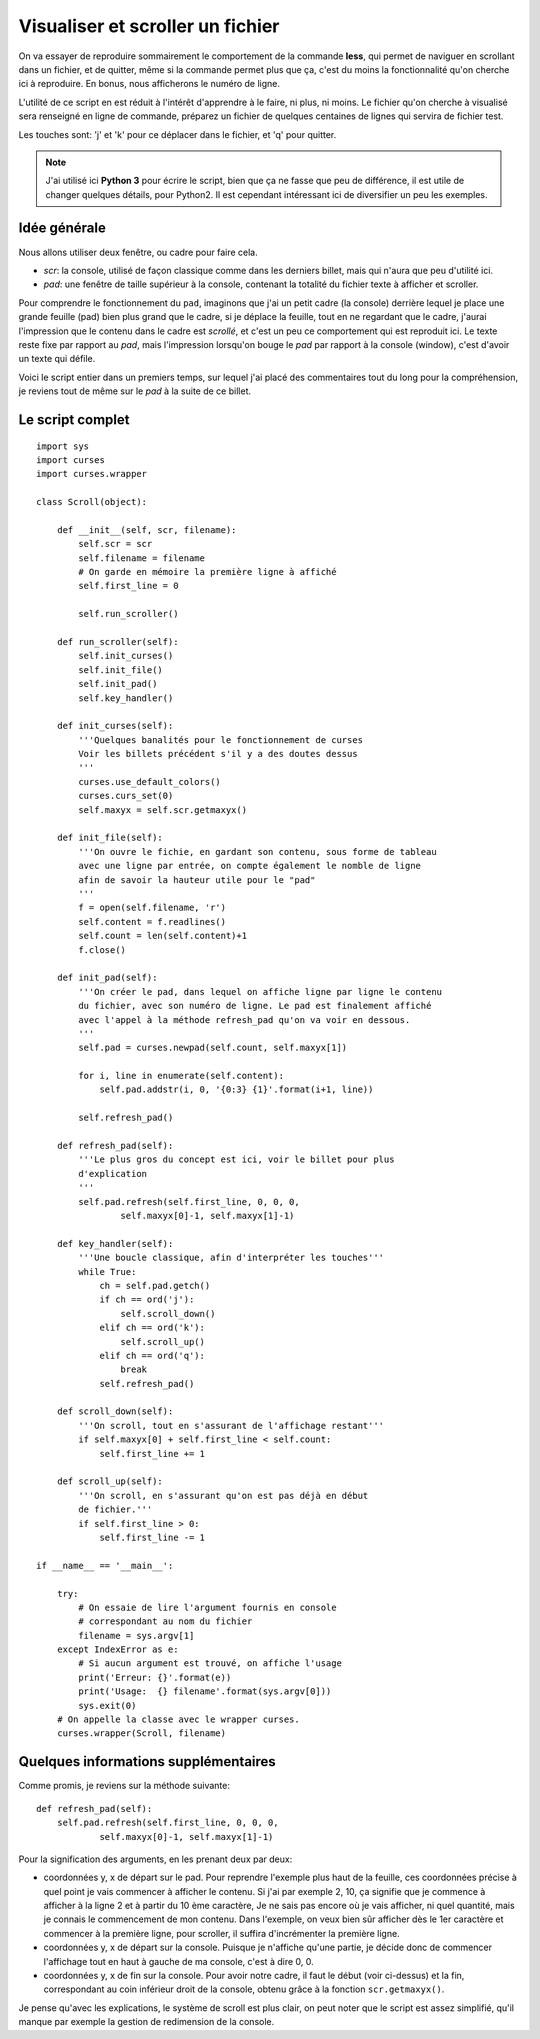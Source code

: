 .. _scroller:

Visualiser et scroller un fichier
=================================

On va essayer de reproduire sommairement le comportement de la
commande **less**, qui permet de naviguer en scrollant dans un fichier, et de
quitter, même si la commande permet plus que ça, c'est du moins la
fonctionnalité qu'on cherche ici à reproduire. En bonus, nous afficherons le
numéro de ligne.

L'utilité de ce script en est réduit à l'intérêt d'apprendre à le faire, ni
plus, ni moins. Le fichier qu'on cherche à visualisé sera renseigné en ligne de
commande, préparez un fichier de quelques centaines de lignes qui servira de
fichier test.

Les touches sont: 'j' et 'k' pour ce déplacer dans le fichier, et 'q' pour
quitter.

.. note::

    J'ai utilisé ici **Python 3** pour écrire le script, bien que ça ne fasse que
    peu de différence, il est utile de changer quelques détails, pour Python2.
    Il est cependant intéressant ici de diversifier un peu les exemples.

Idée générale
-------------

Nous allons utiliser deux fenêtre, ou cadre pour faire cela.

- *scr*: la console, utilisé de façon classique comme dans les derniers billet,
  mais qui n'aura que peu d'utilité ici.
- *pad*: une fenêtre de taille supérieur à la console, contenant la totalité du
  fichier texte à afficher et scroller.

Pour comprendre le fonctionnement du ``pad``, imaginons que j'ai un petit cadre
(la console) derrière lequel je place une grande feuille (pad) bien plus grand
que le cadre, si je déplace la feuille, tout en ne regardant que le cadre,
j'aurai l'impression que le contenu dans le cadre est *scrollé*, et c'est un
peu ce comportement qui est reproduit ici. Le texte reste fixe par rapport au
*pad*, mais l'impression lorsqu'on bouge le *pad* par rapport à la console
(window), c'est d'avoir un texte qui défile.

Voici le script entier dans un premiers temps, sur lequel j'ai placé des
commentaires tout du long pour la compréhension, je reviens tout de même sur le
*pad* à la suite de ce billet.

Le script complet
-----------------

::

    import sys
    import curses
    import curses.wrapper

    class Scroll(object):

        def __init__(self, scr, filename):
            self.scr = scr
            self.filename = filename
            # On garde en mémoire la première ligne à affiché
            self.first_line = 0

            self.run_scroller()

        def run_scroller(self):
            self.init_curses()
            self.init_file()
            self.init_pad()
            self.key_handler()

        def init_curses(self):
            '''Quelques banalités pour le fonctionnement de curses
            Voir les billets précédent s'il y a des doutes dessus
            '''
            curses.use_default_colors()
            curses.curs_set(0)
            self.maxyx = self.scr.getmaxyx()

        def init_file(self):
            '''On ouvre le fichie, en gardant son contenu, sous forme de tableau
            avec une ligne par entrée, on compte également le nomble de ligne
            afin de savoir la hauteur utile pour le "pad"
            '''
            f = open(self.filename, 'r')
            self.content = f.readlines()
            self.count = len(self.content)+1
            f.close()

        def init_pad(self):
            '''On créer le pad, dans lequel on affiche ligne par ligne le contenu
            du fichier, avec son numéro de ligne. Le pad est finalement affiché
            avec l'appel à la méthode refresh_pad qu'on va voir en dessous.
            '''
            self.pad = curses.newpad(self.count, self.maxyx[1])

            for i, line in enumerate(self.content):
                self.pad.addstr(i, 0, '{0:3} {1}'.format(i+1, line))

            self.refresh_pad()

        def refresh_pad(self):
            '''Le plus gros du concept est ici, voir le billet pour plus
            d'explication
            '''
            self.pad.refresh(self.first_line, 0, 0, 0,
                    self.maxyx[0]-1, self.maxyx[1]-1)

        def key_handler(self):
            '''Une boucle classique, afin d'interpréter les touches'''
            while True:
                ch = self.pad.getch()
                if ch == ord('j'):
                    self.scroll_down()
                elif ch == ord('k'):
                    self.scroll_up()
                elif ch == ord('q'):
                    break
                self.refresh_pad()

        def scroll_down(self):
            '''On scroll, tout en s'assurant de l'affichage restant'''
            if self.maxyx[0] + self.first_line < self.count:
                self.first_line += 1

        def scroll_up(self):
            '''On scroll, en s'assurant qu'on est pas déjà en début
            de fichier.'''
            if self.first_line > 0:
                self.first_line -= 1

    if __name__ == '__main__':

        try:
            # On essaie de lire l'argument fournis en console
            # correspondant au nom du fichier
            filename = sys.argv[1]
        except IndexError as e:
            # Si aucun argument est trouvé, on affiche l'usage
            print('Erreur: {}'.format(e))
            print('Usage:  {} filename'.format(sys.argv[0]))
            sys.exit(0)
        # On appelle la classe avec le wrapper curses.
        curses.wrapper(Scroll, filename)

Quelques informations supplémentaires
-------------------------------------

Comme promis, je reviens sur la méthode suivante::

    def refresh_pad(self):
        self.pad.refresh(self.first_line, 0, 0, 0,
                self.maxyx[0]-1, self.maxyx[1]-1)

Pour la signification des arguments, en les prenant deux par deux:

* coordonnées y, x de départ sur le pad. Pour reprendre l'exemple plus haut de
  la feuille, ces coordonnées précise à quel point je vais commencer à afficher
  le contenu. Si j'ai par exemple 2, 10, ça signifie que je commence à afficher
  à la ligne 2 et à partir du 10 ème caractère, Je ne sais pas encore où je
  vais afficher, ni quel quantité, mais je connais le commencement de mon
  contenu. Dans l'exemple, on veux bien sûr afficher dès le 1er caractère et
  commencer à la première ligne, pour scroller, il suffira d'incrémenter la
  première ligne.
* coordonnées y, x de départ sur la console. Puisque je n'affiche qu'une partie,
  je décide donc de commencer l'affichage tout en haut à gauche de ma console,
  c'est à dire 0, 0.
* coordonnées y, x de fin sur la console. Pour avoir notre cadre, il faut le
  début (voir ci-dessus) et la fin, correspondant au coin inférieur droit de la
  console, obtenu grâce à la fonction ``scr.getmaxyx()``.

Je pense qu'avec les explications, le système de scroll est plus clair, on peut
noter que le script est assez simplifié, qu'il manque par exemple la gestion de
redimension de la console.
